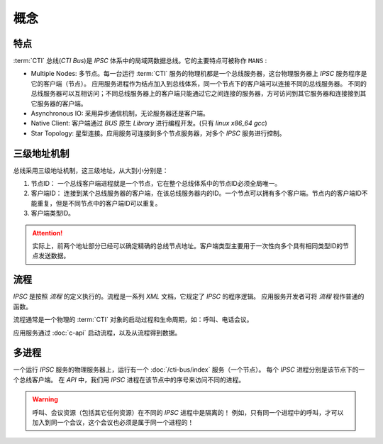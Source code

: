 概念
#####

特点
*****
:term:`CTI` 总线(`CTI Bus`)是 `IPSC` 体系中的局域网数据总线。它的主要特点可被称作 ``MANS`` :

* Multiple Nodes: 多节点。每一台运行 :term:`CTI` 服务的物理机都是一个总线服务器，这台物理服务器上 `IPSC` 服务程序是它的客户端（节点）。
  应用服务进程作为结点加入到总线体系，同一个节点下的客户端可以连接不同的总线服务器。
  不同的总线服务器可以互相访问；不同总线服务器上的客户端只能通过它之间连接的服务器，方可访问到其它服务器和连接接到其它服务器的客户端。
* Asynchronous IO: 采用异步通信机制，无论服务器还是客户端。
* Native Client: 客户端通过 `BUS` 原生 `Library` 进行编程开发。(只有 `linux x86_64 gcc`)
* Star Topology: 星型连接。应用服务可连接到多个节点服务器，对多个 `IPSC` 服务进行控制。

三级地址机制
************
总线采用三级地址机制，这三级地址，从大到小分别是：

#. 节点ID：
   一个总线客户端进程就是一个节点，它在整个总线体系中的节点ID必须全局唯一。
#. 客户端ID：
   连接到某个总线服务器的客户端，在该总线服务器内的ID。一个节点可以拥有多个客户端。节点内的客户端ID不能重复，但是不同节点中的客户端ID可以重复。
#. 客户端类型ID。

.. attention::
  实际上，前两个地址部分已经可以确定精确的总线节点地址。客户端类型主要用于一次性向多个具有相同类型ID的节点发送数据。

流程
************
`IPSC` 是按照 `流程` 的定义执行的。流程是一系列 `XML` 文档，它规定了 `IPSC` 的程序逻辑。
应用服务开发者可将 `流程` 视作普通的函数。

流程通常是一个物理的 :term:`CTI` 对象的启动过程和生命周期，如：呼叫、电话会议。

应用服务通过 :doc:`c-api` 启动流程，以及从流程得到数据。

多进程
**********
一个运行 `IPSC` 服务的物理服务器上，运行有一个 :doc:`/cti-bus/index` 服务（一个节点）。
每个 `IPSC` 进程分别是该节点下的一个总线客户端。
在 `API` 中，我们用 `IPSC` 进程在该节点中的序号来访问不同的进程。

.. warning::
  呼叫、会议资源（包括其它任何资源）在不同的 `IPSC` 进程中是隔离的！
  例如，只有同一个进程中的呼叫，才可以加入到同一个会议，这个会议也必须是属于同一个进程的！
